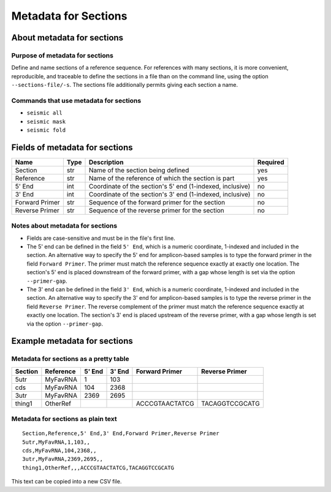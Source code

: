 
Metadata for Sections
------------------------------------------------------------------------

About metadata for sections
^^^^^^^^^^^^^^^^^^^^^^^^^^^^^^^^^^^^^^^^^^^^^^^^^^^^^^^^^^^^^^^^^^^^^^^^

Purpose of metadata for sections
""""""""""""""""""""""""""""""""""""""""""""""""""""""""""""""""""""""""

Define and name sections of a reference sequence.
For references with many sections, it is more convenient, reproducible,
and traceable to define the sections in a file than on the command line,
using the option ``--sections-file/-s``.
The sections file additionally permits giving each section a name.

Commands that use metadata for sections
""""""""""""""""""""""""""""""""""""""""""""""""""""""""""""""""""""""""

- ``seismic all``
- ``seismic mask``
- ``seismic fold``


Fields of metadata for sections
^^^^^^^^^^^^^^^^^^^^^^^^^^^^^^^^^^^^^^^^^^^^^^^^^^^^^^^^^^^^^^^^^^^^^^^^

============== ==== ========================================================= ========
Name           Type Description                                               Required
============== ==== ========================================================= ========
Section        str  Name of the section being defined                         yes
Reference      str  Name of the reference of which the section is part        yes
5' End         int  Coordinate of the section's 5' end (1-indexed, inclusive) no
3' End         int  Coordinate of the section's 3' end (1-indexed, inclusive) no
Forward Primer str  Sequence of the forward primer for the section            no
Reverse Primer str  Sequence of the reverse primer for the section            no
============== ==== ========================================================= ========

Notes about metadata for sections
""""""""""""""""""""""""""""""""""""""""""""""""""""""""""""""""""""""""

- Fields are case-sensitive and must be in the file's first line.
- The 5' end can be defined in the field ``5' End``, which is a numeric
  coordinate, 1-indexed and included in the section.
  An alternative way to specify the 5' end for amplicon-based samples is
  to type the forward primer in the field ``Forward Primer``.
  The primer must match the reference sequence exactly at exactly one
  location.
  The section's 5' end is placed downstream of the forward primer, with
  a gap whose length is set via the option ``--primer-gap``.
- The 3' end can be defined in the field ``3' End``, which is a numeric
  coordinate, 1-indexed and included in the section.
  An alternative way to specify the 3' end for amplicon-based samples is
  to type the reverse primer in the field ``Reverse Primer``.
  The reverse complement of the primer must match the reference sequence
  exactly at exactly one location.
  The section's 3' end is placed upstream of the reverse primer, with a
  gap whose length is set via the option ``--primer-gap``.


Example metadata for sections
^^^^^^^^^^^^^^^^^^^^^^^^^^^^^^^^^^^^^^^^^^^^^^^^^^^^^^^^^^^^^^^^^^^^^^^^

Metadata for sections as a pretty table
""""""""""""""""""""""""""""""""""""""""""""""""""""""""""""""""""""""""

======= ========= ====== ====== ============== ==============
Section Reference 5' End 3' End Forward Primer Reverse Primer
======= ========= ====== ====== ============== ==============
5utr    MyFavRNA       1    103
cds     MyFavRNA     104   2368
3utr    MyFavRNA    2369   2695
thing1  OtherRef                ACCCGTAACTATCG TACAGGTCCGCATG
======= ========= ====== ====== ============== ==============

Metadata for sections as plain text
""""""""""""""""""""""""""""""""""""""""""""""""""""""""""""""""""""""""
::

    Section,Reference,5' End,3' End,Forward Primer,Reverse Primer
    5utr,MyFavRNA,1,103,,
    cds,MyFavRNA,104,2368,,
    3utr,MyFavRNA,2369,2695,,
    thing1,OtherRef,,,ACCCGTAACTATCG,TACAGGTCCGCATG

This text can be copied into a new CSV file.
